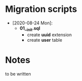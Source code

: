 * Migration scripts

- [2020-08-24 Mon]:
  + *01__init.sql*
    - create *uuid* extension
    - create *user* table



* Notes
to be written
